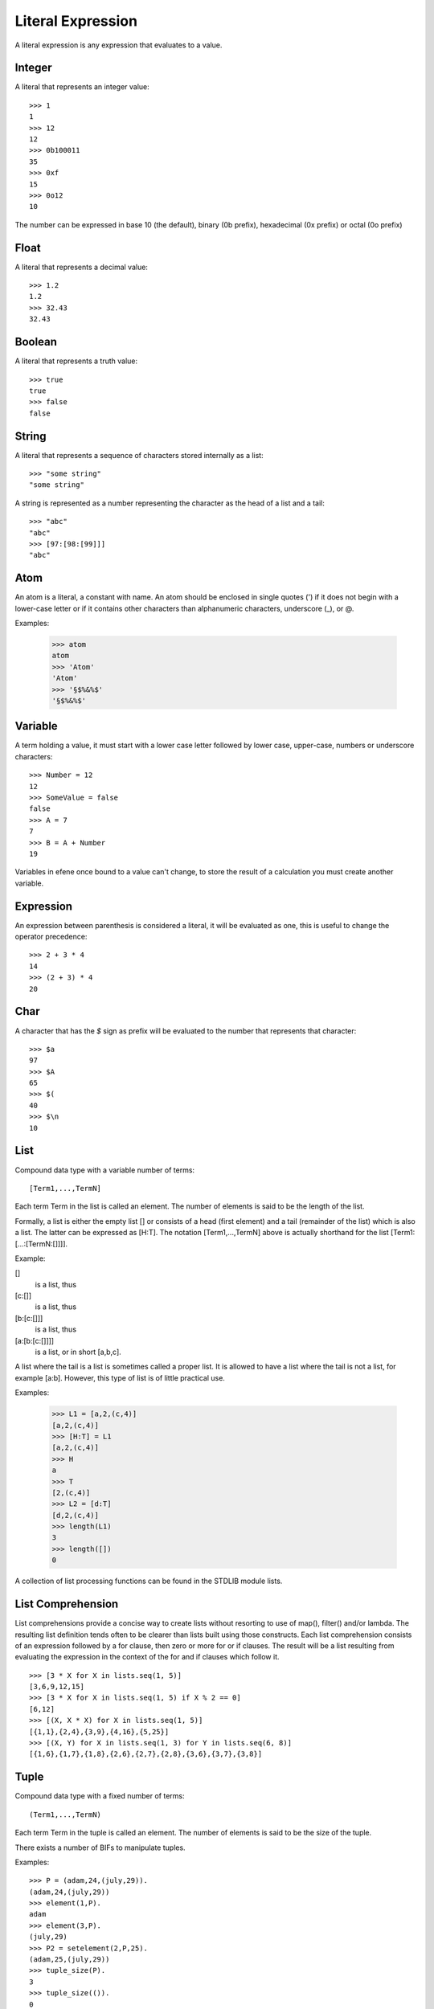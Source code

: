 Literal Expression
------------------

A literal expression is any expression that evaluates to a value.

Integer
~~~~~~~

A literal that represents an integer value::

        >>> 1
        1
        >>> 12
        12
        >>> 0b100011
        35
        >>> 0xf
        15
        >>> 0o12
        10

The number can be expressed in base 10 (the default), binary (0b prefix),
hexadecimal (0x prefix) or octal (0o prefix)

Float
~~~~~

A literal that represents a decimal value::

        >>> 1.2
        1.2
        >>> 32.43
        32.43


Boolean
~~~~~~~

A literal that represents a truth value::

        >>> true
        true
        >>> false
        false

String
~~~~~~

A literal that represents a sequence of characters stored internally as a
list::

        >>> "some string"
        "some string"

A string is represented as a number representing the character as the head of a
list and a tail::

        >>> "abc"
        "abc"
        >>> [97:[98:[99]]]
        "abc"

Atom
~~~~

An atom is a literal, a constant with name. An atom should be enclosed in
single quotes (') if it does not begin with a lower-case letter or if it
contains other characters than alphanumeric characters, underscore (_), or @.

Examples:

        >>> atom
        atom
        >>> 'Atom'
        'Atom'
        >>> '§$%&%$'
        '§$%&%$'

Variable
~~~~~~~~

A term holding a value, it must start with a lower case letter followed by
lower case, upper-case, numbers or underscore characters::

        >>> Number = 12
        12
        >>> SomeValue = false
        false
        >>> A = 7
        7
        >>> B = A + Number
        19

Variables in efene once bound to a value can't change, to store the result
of a calculation you must create another variable.

Expression
~~~~~~~~~~

An expression between parenthesis is considered a literal, it will be evaluated
as one, this is useful to change the operator precedence::

        >>> 2 + 3 * 4
        14
        >>> (2 + 3) * 4
        20


Char
~~~~

A character that has the *$* sign as prefix will be evaluated to the number that
represents that character::

        >>> $a
        97
        >>> $A
        65
        >>> $(
        40
        >>> $\n
        10

List
~~~~

Compound data type with a variable number of terms::

        [Term1,...,TermN]

Each term Term in the list is called an element. The number of elements is said
to be the length of the list.

Formally, a list is either the empty list [] or consists of a head (first
element) and a tail (remainder of the list) which is also a list. The latter
can be expressed as [H:T]. The notation [Term1,...,TermN] above is actually
shorthand for the list [Term1:[...:[TermN:[]]]].

Example:

[]
         is a list, thus
[c:[]]
         is a list, thus
[b:[c:[]]]
         is a list, thus
[a:[b:[c:[]]]]
         is a list, or in short [a,b,c].

A list where the tail is a list is sometimes called a proper list. It is
allowed to have a list where the tail is not a list, for example [a:b].
However, this type of list is of little practical use.

Examples:

        >>> L1 = [a,2,(c,4)]
        [a,2,(c,4)]
        >>> [H:T] = L1
        [a,2,(c,4)]
        >>> H
        a
        >>> T
        [2,(c,4)]
        >>> L2 = [d:T]
        [d,2,(c,4)]
        >>> length(L1)
        3
        >>> length([])
        0

A collection of list processing functions can be found in the STDLIB module lists.

List Comprehension
~~~~~~~~~~~~~~~~~~

List comprehensions provide a concise way to create lists without resorting to
use of map(), filter()  and/or lambda. The resulting list definition tends
often to be clearer than lists built using those constructs. Each list
comprehension  consists of an expression followed by a for clause, then zero or
more for or if clauses. The result will be a list resulting from evaluating the
expression in the context of the for and if clauses which follow it.

::

        >>> [3 * X for X in lists.seq(1, 5)]
        [3,6,9,12,15]
        >>> [3 * X for X in lists.seq(1, 5) if X % 2 == 0]
        [6,12]
        >>> [(X, X * X) for X in lists.seq(1, 5)]
        [{1,1},{2,4},{3,9},{4,16},{5,25}]
        >>> [(X, Y) for X in lists.seq(1, 3) for Y in lists.seq(6, 8)]
        [{1,6},{1,7},{1,8},{2,6},{2,7},{2,8},{3,6},{3,7},{3,8}]


Tuple
~~~~~

Compound data type with a fixed number of terms::

        (Term1,...,TermN)

Each term Term in the tuple is called an element. The number of elements is
said to be the size of the tuple.

There exists a number of BIFs to manipulate tuples.

Examples::

        >>> P = (adam,24,(july,29)).
        (adam,24,(july,29))
        >>> element(1,P).
        adam
        >>> element(3,P).
        (july,29)
        >>> P2 = setelement(2,P,25).
        (adam,25,(july,29))
        >>> tuple_size(P).
        3
        >>> tuple_size(()).
        0

Function Reference
~~~~~~~~~~~~~~~~~~

If a function need to be passed as parameter then it must be referenced, for example
to pass the is_list/1 function::

        >>> lists.filter(fn (X) { is_boolean(X) }, [1, 2, true, 2.3, false, (1,3), []])
        [true,false]

For functions with multiple parameters this becomes a problem, we could write the same as::

        >>> lists.filter(fn erlang.is_boolean:1, [1, 2, true, 2.3, false, (1,3), []])
        [true,false]

The format of a function reference is::

        fn <module>.<function>:<arity>

Another example::

        >>> Ref = fn erlang.is_boolean:1
        #Fun<erlang.is_boolean.1>
        >>> lists.filter(Ref, [1, 2, true, 2.3, false, (1,3), []])
        [true,false]

Record Instantiation
~~~~~~~~~~~~~~~~~~~~

To create a new record the format is::

        <var-name> = <record-name>[attr1=val1, attr2=val2[, attr3=val3...]]

For example, to create a new record of the type person defined as::

        person = record(firstname, lastname, mail="none")

The instantiation is::

        P = person[firstname="mariano", lastname="guerra", mail="no@spam.com"]

Record Access
~~~~~~~~~~~~~

To access a value of a record the format is::
       
        <record-name>.<var-name>[<attr-name>] 

For example, to access the *firstname* attribute of the record created above::

        person.P[firstname]

Record Modification
~~~~~~~~~~~~~~~~~~~

To modify a record and store the result in a new variable the format is::

        <var-name> = <record-name>.<var-name>[attr1=val1[, attr2=val2, attr3=val3...]]

For example, to create a new record modifying some attributes from the P record::

        P1 = person.P[firstname="Mariano", lastname="Guerra"]

One or more attributes can be modified in the same expression.

Function Call
~~~~~~~~~~~~~

To call a function the format is::

        <function-name>([arg1, ...])

Or::

        <module-name>.<function-name>([arg1, ...])

Example::

        >>> is_number(1)
        true
        >>> erlang.is_number(1)
        true
        >>> lists.append([1,2,3], [4,5,6])
        [1,2,3,4,5,6]

The function name and module name can be expressions that evaluate to an atom
representing the name::

        >>> F = append
        append
        >>> Mod = lists
        lists
        >>> Mod.F([1,2,3], [4,5,6])
        [1,2,3,4,5,6]
        >>> Mod.append([1,2,3], [4,5,6])
        [1,2,3,4,5,6]
        >>> lists.F([1,2,3], [4,5,6])
        [1,2,3,4,5,6]

Binary
~~~~~~

bit string is used to store an area of untyped memory.

Bit Strings are expressed using the bit syntax.

Bit Strings which consists of a number of bits which is evenly divisible by
eight are called Binaries

Examples::

        >>> <[10,20]>
        <<10,20>>
        >>>  <["ABC"]>
        <<"ABC">>
        >>> <[1:1,0:1]>
        <<2:2>>

Macro Variables
~~~~~~~~~~~~~~~

A set of variables that are replaced at compile time, all the Macro Variables start
with the *$* sign and have more than one character in their name (to differentiate them
from the char operator).

The defined variables are:

$module
        the module name as atom
$module_string
        the module name as string
$line
        the current line as an integer
$file
        the file name as string

